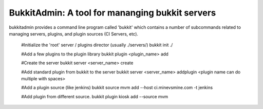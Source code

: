 ************************************************
BukkitAdmin: A tool for mananging bukkit servers
************************************************

bukkitadmin provides a command line program called 'bukkit' which contains a number of subcommands related to managing servers, plugins, and plugin sources (CI Servers, etc).

    #Initialize the 'root' server / plugins director  (usually ./servers/)
    bukkit init ./
    
    #Add a few plugins to the plugin library
    bukkit plugin <plugin_name> add
    
    #Create the server
    bukkit server <server_name> create
    
    #Add standard plugin from bukkit to the server
    bukkit server <server_name> addplugin <plugin name can do multiple with spaces>
    
    #Add a plugin source (like jenkins)
    bukkit source mvm add --host ci.minevsmine.com -t jenkins
    
    #Add plugin from different source.
    bukkit plugin kiosk add --source mvm

